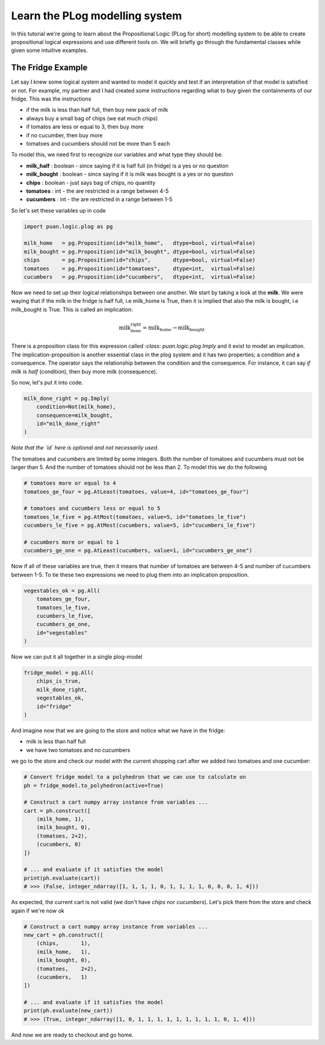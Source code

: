 Learn the PLog modelling system
===============================
In this tutorial we're going to learn about the Propositional Logic (PLog for short) modelling system 
to be able to create propositional logical expressions and use different tools on. We will briefly go through
the fundamental classes while given some intuitive examples.


The Fridge Example
------------------
Let say I knew some logical system and wanted to model it quickly and test if an interpretation of that model
is satisfied or not. For example, my partner and I had created some instructions regarding what to buy given the containments
of our fridge. This was the instructions

- if the milk is less than half full, then buy new pack of milk
- always buy a small bag of chips (we eat much chips)
- if tomatos are less or equal to 3, then buy more
- if no cucumber, then buy more
- tomatoes and cucumbers should not be more than 5 each

To model this, we need first to recognize our variables and what type they should be.

- **milk_half**     : boolean   - since saying if it is half full (in fridge) is a yes or no question
- **milk_bought**   : boolean   - since saying if it is milk was bought is a yes or no question
- **chips**         : boolean   - just says bag of chips, no quantity
- **tomatoes**      : int       - the are restricted in a range between 4-5
- **cucumbers**     : int       - the are restricted in a range between 1-5

So let's set these variables up in code

.. code:: python

    import puan.logic.plog as pg

    milk_home   = pg.Proposition(id="milk_home",   dtype=bool, virtual=False)
    milk_bought = pg.Proposition(id="milk_bought", dtype=bool, virtual=False)
    chips       = pg.Proposition(id="chips",       dtype=bool, virtual=False)
    tomatoes    = pg.Proposition(id="tomatoes",    dtype=int,  virtual=False)
    cucumbers   = pg.Proposition(id="cucumbers",   dtype=int,  virtual=False)

Now we need to set up their logical relationships between one another. We start by taking a look at the **milk**. 
We were waying that if the milk in the fridge is half full, i.e milk_home is True, then it is implied that also the milk is bought, i.e milk_bought is True. 
This is called an implication:

.. math::

   \text{milk_done_right} = \text{milk_home} \rightarrow \text{milk_bought} 
   
There is a proposition class for this expression called `:class: puan.logic.plog.Imply` and it exist to model an implication. 
The implication-proposition is another essential class in the plog system and it has two properties; a condition and a consequence. 
The operator says the relationship between the condition and the consequence. For instance, it can say *if milk is half* (condition), then buy more milk (consequence). 

So now, let's put it into code.

.. code:: python

    milk_done_right = pg.Imply(
        condition=Not(milk_home),
        consequence=milk_bought,
        id="milk_done_right"
    )

*Note that the `id` here is optional and not necessarily used.*

The tomatoes and cucumbers are limited by some integers. Both the number of tomatoes and cucumbers must not be larger than 5.
And the number of tomatoes should not be less than 2. To model this we do the following

.. code:: python

    # tomatoes more or equal to 4
    tomatoes_ge_four = pg.AtLeast(tomatoes, value=4, id="tomatoes_ge_four")

    # tomatoes and cucumbers less or equal to 5
    tomatoes_le_five = pg.AtMost(tomatoes, value=5, id="tomatoes_le_five")
    cucumbers_le_five = pg.AtMost(cucumbers, value=5, id="cucumbers_le_five")

    # cucumbers more or equal to 1 
    cucumbers_ge_one = pg.AtLeast(cucumbers, value=1, id="cucumbers_ge_one")
    
Now if all of these variables are true, then it means that number of tomatoes are between 4-5 and number of cucumbers between 1-5.
To tie these two expressions we need to plug them into an implication proposition.

.. code:: python

    vegestables_ok = pg.All(
        tomatoes_ge_four,
        tomatoes_le_five,
        cucumbers_le_five,
        cucumbers_ge_one,
        id="vegestables"
    )

Now we can put it all together in a single plog-model

.. code:: python

    fridge_model = pg.All(
        chips_is_true,
        milk_done_right,
        vegestables_ok,
        id="fridge"
    )

And imagine now that we are going to the store and notice what we have in the fridge:

- milk is less than half full
- we have two tomatoes and no cucumbers

we go to the store and check our model with the current shopping cart after we added two tomatoes and one cucumber:

.. code:: python

    # Convert fridge model to a polyhedron that we can use to calculate on
    ph = fridge_model.to_polyhedron(active=True)

    # Construct a cart numpy array instance from variables ...
    cart = ph.construct([
        (milk_home, 1), 
        (milk_bought, 0), 
        (tomatoes, 2+2), 
        (cucumbers, 0)
    ])

    # ... and evaluate if it satisfies the model
    print(ph.evaluate(cart))
    # >>> (False, integer_ndarray([1, 1, 1, 1, 0, 1, 1, 1, 1, 0, 0, 0, 1, 4]))

As expected, the current cart is not valid (we don't have *chips* nor *cucumbers*). Let's pick them from the store and
check again if we're now ok

.. code:: python

    # Construct a cart numpy array instance from variables ...
    new_cart = ph.construct([
        (chips,       1),
        (milk_home,   1), 
        (milk_bought, 0), 
        (tomatoes,    2+2), 
        (cucumbers,   1)
    ])

    # ... and evaluate if it satisfies the model
    print(ph.evaluate(new_cart))
    # >>> (True, integer_ndarray([1, 0, 1, 1, 1, 1, 1, 1, 1, 1, 1, 0, 1, 4]))

And now we are ready to checkout and go home.